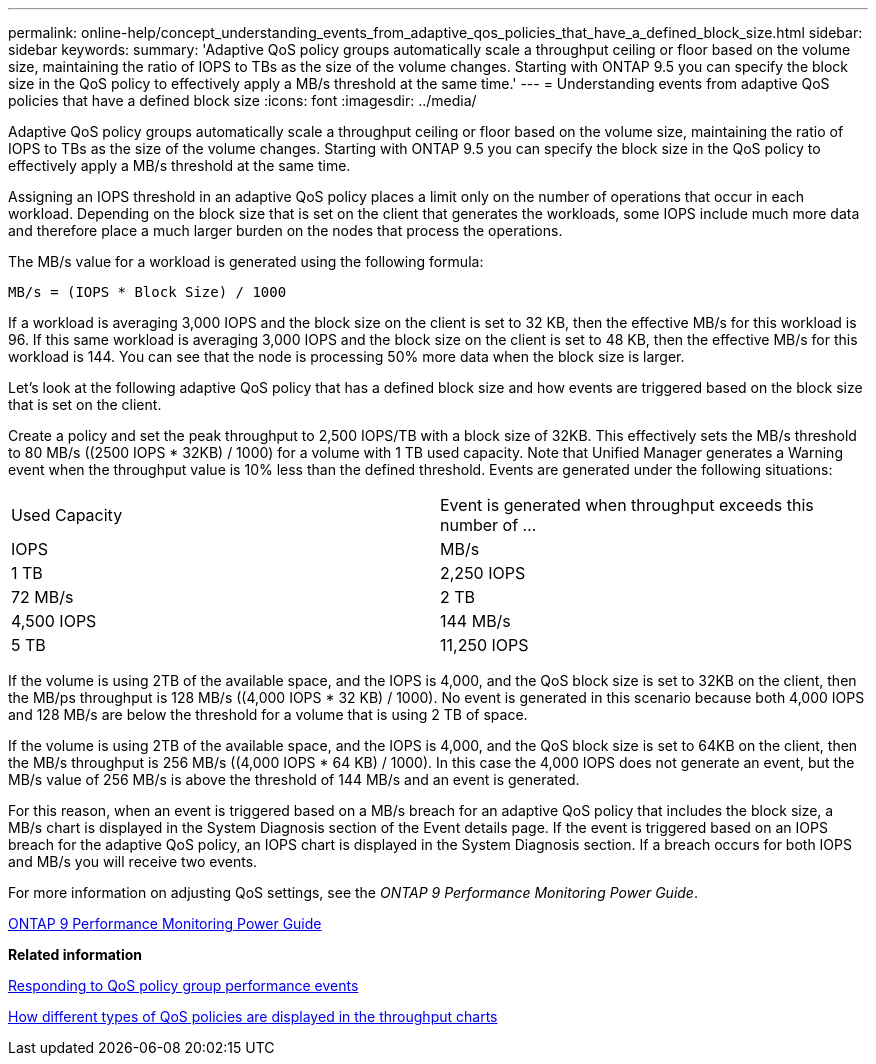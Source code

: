 ---
permalink: online-help/concept_understanding_events_from_adaptive_qos_policies_that_have_a_defined_block_size.html
sidebar: sidebar
keywords: 
summary: 'Adaptive QoS policy groups automatically scale a throughput ceiling or floor based on the volume size, maintaining the ratio of IOPS to TBs as the size of the volume changes. Starting with ONTAP 9.5 you can specify the block size in the QoS policy to effectively apply a MB/s threshold at the same time.'
---
= Understanding events from adaptive QoS policies that have a defined block size
:icons: font
:imagesdir: ../media/

[.lead]
Adaptive QoS policy groups automatically scale a throughput ceiling or floor based on the volume size, maintaining the ratio of IOPS to TBs as the size of the volume changes. Starting with ONTAP 9.5 you can specify the block size in the QoS policy to effectively apply a MB/s threshold at the same time.

Assigning an IOPS threshold in an adaptive QoS policy places a limit only on the number of operations that occur in each workload. Depending on the block size that is set on the client that generates the workloads, some IOPS include much more data and therefore place a much larger burden on the nodes that process the operations.

The MB/s value for a workload is generated using the following formula:

----
MB/s = (IOPS * Block Size) / 1000
----

If a workload is averaging 3,000 IOPS and the block size on the client is set to 32 KB, then the effective MB/s for this workload is 96. If this same workload is averaging 3,000 IOPS and the block size on the client is set to 48 KB, then the effective MB/s for this workload is 144. You can see that the node is processing 50% more data when the block size is larger.

Let's look at the following adaptive QoS policy that has a defined block size and how events are triggered based on the block size that is set on the client.

Create a policy and set the peak throughput to 2,500 IOPS/TB with a block size of 32KB. This effectively sets the MB/s threshold to 80 MB/s ((2500 IOPS * 32KB) / 1000) for a volume with 1 TB used capacity. Note that Unified Manager generates a Warning event when the throughput value is 10% less than the defined threshold. Events are generated under the following situations:

|===
| Used Capacity| Event is generated when throughput exceeds this number of ...
| IOPS| MB/s
a|
1 TB
a|
2,250 IOPS
a|
72 MB/s
a|
2 TB
a|
4,500 IOPS
a|
144 MB/s
a|
5 TB
a|
11,250 IOPS
a|
360 MB/s
|===
If the volume is using 2TB of the available space, and the IOPS is 4,000, and the QoS block size is set to 32KB on the client, then the MB/ps throughput is 128 MB/s ((4,000 IOPS * 32 KB) / 1000). No event is generated in this scenario because both 4,000 IOPS and 128 MB/s are below the threshold for a volume that is using 2 TB of space.

If the volume is using 2TB of the available space, and the IOPS is 4,000, and the QoS block size is set to 64KB on the client, then the MB/s throughput is 256 MB/s ((4,000 IOPS * 64 KB) / 1000). In this case the 4,000 IOPS does not generate an event, but the MB/s value of 256 MB/s is above the threshold of 144 MB/s and an event is generated.

For this reason, when an event is triggered based on a MB/s breach for an adaptive QoS policy that includes the block size, a MB/s chart is displayed in the System Diagnosis section of the Event details page. If the event is triggered based on an IOPS breach for the adaptive QoS policy, an IOPS chart is displayed in the System Diagnosis section. If a breach occurs for both IOPS and MB/s you will receive two events.

For more information on adjusting QoS settings, see the _ONTAP 9 Performance Monitoring Power Guide_.

http://docs.netapp.com/ontap-9/topic/com.netapp.doc.pow-perf-mon/home.html[ONTAP 9 Performance Monitoring Power Guide]

*Related information*

xref:task_responding_to_a_system_defined_qos_policy_group_performance_event.adoc[Responding to QoS policy group performance events]

xref:concept_how_qos_policies_are_displayed_in_the_throughput_charts.adoc[How different types of QoS policies are displayed in the throughput charts]
